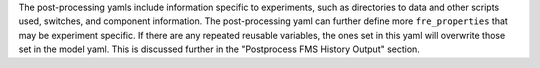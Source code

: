 The post-processing yamls include information specific to experiments, such as directories to data and other scripts used, switches, and component information. The post-processing yaml can further define more ``fre_properties`` that may be experiment specific. If there are any repeated reusable variables, the ones set in this yaml will overwrite those set in the model yaml. This is discussed further in the "Postprocess FMS History Output" section.
